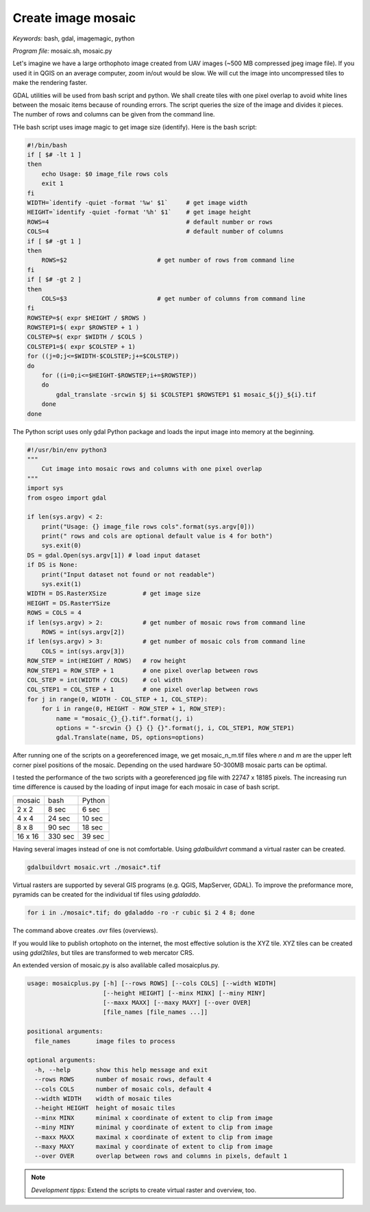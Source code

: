 Create image mosaic
===================

*Keywords:* bash, gdal, imagemagic, python

*Program file:* mosaic.sh, mosaic.py

Let's imagine we have a large orthophoto image created from UAV images
(~500 MB compressed jpeg image file). If you used it in QGIS on
an average computer, zoom in/out would be slow. We will cut the image into
uncompressed tiles to make the rendering faster.

GDAL utilities will be used from bash script and python. We shall create tiles with one
pixel overlap to avoid white lines between the mosaic items because of rounding 
errors. The script queries the size of the image and divides it pieces.
The number of rows and columns can be given from the command line.

THe bash script uses image magic to get image size (identify).
Here is the bash script:

.. code:: bash

    #!/bin/bash
    if [ $# -lt 1 ]
    then
        echo Usage: $0 image_file rows cols
        exit 1
    fi
    WIDTH=`identify -quiet -format '%w' $1`     # get image width
    HEIGHT=`identify -quiet -format '%h' $1`    # get image height
    ROWS=4                                      # default number or rows
    COLS=4                                      # default number of columns
    if [ $# -gt 1 ]
    then
        ROWS=$2                         # get number of rows from command line
    fi
    if [ $# -gt 2 ]
    then
        COLS=$3                         # get number of columns from command line
    fi
    ROWSTEP=$( expr $HEIGHT / $ROWS )
    ROWSTEP1=$( expr $ROWSTEP + 1 )
    COLSTEP=$( expr $WIDTH / $COLS )
    COLSTEP1=$( expr $COLSTEP + 1)
    for ((j=0;j<=$WIDTH-$COLSTEP;j+=$COLSTEP))
    do
        for ((i=0;i<=$HEIGHT-$ROWSTEP;i+=$ROWSTEP))
        do
            gdal_translate -srcwin $j $i $COLSTEP1 $ROWSTEP1 $1 mosaic_${j}_${i}.tif
        done
    done

The Python script uses only gdal Python package and loads the input image
into memory at the beginning. 

.. code:: python

    #!/usr/bin/env python3
    """
        Cut image into mosaic rows and columns with one pixel overlap
    """
    import sys
    from osgeo import gdal

    if len(sys.argv) < 2:
        print("Usage: {} image_file rows cols".format(sys.argv[0]))
        print(" rows and cols are optional default value is 4 for both")
        sys.exit(0)
    DS = gdal.Open(sys.argv[1]) # load input dataset
    if DS is None:
        print("Input dataset not found or not readable")
        sys.exit(1)
    WIDTH = DS.RasterXSize          # get image size
    HEIGHT = DS.RasterYSize
    ROWS = COLS = 4
    if len(sys.argv) > 2:           # get number of mosaic rows from command line
        ROWS = int(sys.argv[2])
    if len(sys.argv) > 3:           # get number of mosaic cols from command line
        COLS = int(sys.argv[3])
    ROW_STEP = int(HEIGHT / ROWS)   # row height
    ROW_STEP1 = ROW_STEP + 1        # one pixel overlap between rows
    COL_STEP = int(WIDTH / COLS)    # col width
    COL_STEP1 = COL_STEP + 1        # one pixel overlap between rows
    for j in range(0, WIDTH - COL_STEP + 1, COL_STEP):
        for i in range(0, HEIGHT - ROW_STEP + 1, ROW_STEP):
            name = "mosaic_{}_{}.tif".format(j, i)
            options = "-srcwin {} {} {} {}".format(j, i, COL_STEP1, ROW_STEP1)
            gdal.Translate(name, DS, options=options)

After running one of the scripts on a georeferenced image, we get mosaic_n_m.tif files
where *n* and *m* are the upper left corner pixel positions of the mosaic.
Depending on the used hardware 50-300MB mosaic parts can be optimal.

I tested the performance of the two scripts with a georeferenced jpg file with 22747 x 18185 pixels.
The increasing run time difference is caused by the loading of input image for each mosaic in case of bash script.

+---------+------------+--------------+
| mosaic  | bash       | Python       |
+---------+------------+--------------+
| 2 x 2   |   8 sec    |  6 sec       |
+---------+------------+--------------+
| 4 x 4   |  24 sec    | 10 sec       |
+---------+------------+--------------+
| 8 x 8   |  90 sec    | 18 sec       |
+---------+------------+--------------+
| 16 x 16 | 330 sec    | 39 sec       |
+---------+------------+--------------+

Having several images instead of one is not comfortable. Using *gdalbuildvrt*
command a virtual raster can be created.

.. code::

    gdalbuildvrt mosaic.vrt ./mosaic*.tif

Virtual rasters are supported by several GIS programs (e.g. QGIS, MapServer,
GDAL). To improve the preformance more, pyramids can be created for the
individual tif files using *gdaladdo*.

.. code::

    for i in ./mosaic*.tif; do gdaladdo -ro -r cubic $i 2 4 8; done

The command above creates .ovr files (overviews).

If you would like to publish ortophoto on the internet, the most effective 
solution is the XYZ tile. XYZ tiles can be created using *gdal2tiles*, but 
tiles are transformed to web mercator CRS.


An extended version of mosaic.py is also avalilable called mosaicplus.py.

.. code::

    usage: mosaicplus.py [-h] [--rows ROWS] [--cols COLS] [--width WIDTH]
                         [--height HEIGHT] [--minx MINX] [--miny MINY]
                         [--maxx MAXX] [--maxy MAXY] [--over OVER]
                         [file_names [file_names ...]]

    positional arguments:
      file_names       image files to process

    optional arguments:
      -h, --help       show this help message and exit
      --rows ROWS      number of mosaic rows, default 4
      --cols COLS      number of mosaic cols, default 4
      --width WIDTH    width of mosaic tiles
      --height HEIGHT  height of mosaic tiles
      --minx MINX      minimal x coordinate of extent to clip from image
      --miny MINY      minimal y coordinate of extent to clip from image
      --maxx MAXX      maximal x coordinate of extent to clip from image
      --maxy MAXY      maximal y coordinate of extent to clip from image
      --over OVER      overlap between rows and columns in pixels, default 1

.. note::

    *Development tipps:*
    Extend the scripts to create virtual raster and overview, too.
